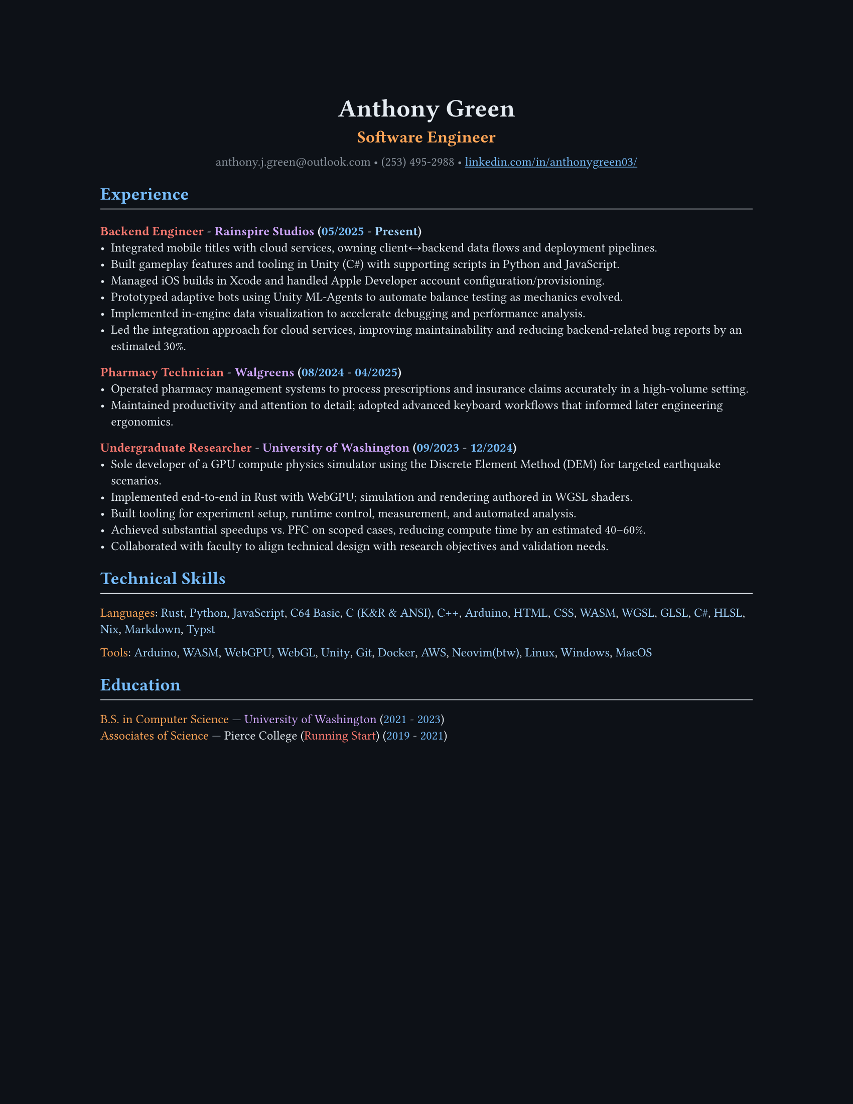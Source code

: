 // VARIABLES

#let professional = false

#let dark = true
#let code_styling = true
#let pixel_font = false

#if professional {
  dark = false
  code_styling = false
  pixel_font = false
}

// STYLING

#let palette = if code_styling {(
  bg: rgb("#0d1117"),
  fg: rgb("#e6edf3"),
  comment: rgb("#8b949e"),
  keyword: rgb("#ff7b72"),
  func: rgb("#d2a8ff"),
  string: rgb("#a5d6ff"),
  number: rgb("#79c0ff"),
  type: rgb("#ffa657"),
  punct: rgb("#e6edf3"),
  link: rgb("#79c0ff"),
  heading: rgb("#ffffff"),
)} else if dark {(
  bg: rgb("#0f1115"),
  fg: rgb("#e6e6e6"),
  muted: rgb("#a3a3a3"),
  accent: rgb("#93c5fd"),
  heading: rgb("#ffffff"),
)} else {(
  bg: white,
  fg: black,
  muted: rgb("#444444"),
  accent: rgb("#2563eb"),
  heading: black,
)}

#set page(width: 8.5in, height: 11in, margin: 1in, fill: palette.bg)

// Shorthand for highlight groups
#let cmt(body) = text(fill: if code_styling { palette.comment } else { palette.fg })[#body]
#let kw(body) = text(fill: if code_styling { palette.keyword } else { palette.fg })[#body]
#let fn(body) = text(fill: if code_styling { palette.func } else { palette.fg })[#body]
#let str(body) = text(fill: if code_styling { palette.string } else { palette.fg })[#body]
#let num(body) = text(fill: if code_styling { palette.number } else { palette.fg })[#body]
#let typ(body) = text(fill: if code_styling { palette.type } else { palette.fg })[#body]
#let punct(body) = text(fill: if code_styling { palette.punct } else { palette.fg })[#body]
#let lnk(body) = text(fill: if code_styling { palette.link } else { palette.fg })[#body]
#let hding(body) = text(fill: if code_styling { palette.heading } else { palette.fg })[#body]

#set text(
  size: 9pt,
  fill: palette.fg,
  font: if pixel_font { "CozetteVector" } else if code_styling { "MesloLGS Nerd Font" } else { "RobotoMono Nerd Font"},
// weight: "bold"
)

#show heading.where(level: 1): set text(fill: if code_styling { palette.link } else { palette.heading })
#show heading.where(level: 2): set text(fill: if code_styling { palette.func } else { palette.heading })
#show heading.where(level: 3): set text(fill: if code_styling { palette.keyword } else { palette.heading })

#show link: set text(fill: if code_styling {palette.link} else {palette.fg})
#show link: underline

#let rule() = line(length: 100%, stroke: (paint: if code_styling {palette.punct} else {palette.fg}, thickness: 0.5pt))

// CONTENT
#align(center)[
  #text(18pt, weight: "bold", fill: if code_styling {palette.punct} else {palette.fg} )[Anthony Green]\

  #text(12pt, weight: "bold", fill: if code_styling {palette.type} else {palette.fg} )[Software Engineer]\
  // #rule()
  
  #text(fill: if code_styling {palette.comment} else {palette.fg} )[
  anthony.j.green\@outlook.com • (253) 495-2988 •
]
  #link("https://www.linkedin.com/in/anthonygreen03/", "linkedin.com/in/anthonygreen03/")
]

= Experience
#rule()
=== Backend Engineer #cmt("-") #fn("Rainspire Studios") #punct("(")#num("05/2025") #cmt("-") #str("Present")#punct(")")
- Integrated mobile titles with cloud services, owning client↔backend data flows and deployment pipelines.
- Built gameplay features and tooling in Unity (C\#) with supporting scripts in Python and JavaScript.
- Managed iOS builds in Xcode and handled Apple Developer account configuration/provisioning.
- Prototyped adaptive bots using Unity ML-Agents to automate balance testing as mechanics evolved.
- Implemented in-engine data visualization to accelerate debugging and performance analysis.
- Led the integration approach for cloud services, improving maintainability and reducing backend-related bug reports by an estimated 30%.

=== Pharmacy Technician #cmt("-") #fn("Walgreens") #punct("(")#num("08/2024") #cmt("-") #num("04/2025")#punct(")")
- Operated pharmacy management systems to process prescriptions and insurance claims accurately in a high-volume setting.
- Maintained productivity and attention to detail; adopted advanced keyboard workflows that informed later engineering ergonomics.

=== Undergraduate Researcher #cmt("-") #fn("University of Washington") #punct("(")#num("09/2023") #cmt("-") #num("12/2024")#punct(")")
- Sole developer of a GPU compute physics simulator using the Discrete Element Method (DEM) for targeted earthquake scenarios.
- Implemented end-to-end in Rust with WebGPU; simulation and rendering authored in WGSL shaders.
- Built tooling for experiment setup, runtime control, measurement, and automated analysis.
- Achieved substantial speedups vs. PFC on scoped cases, reducing compute time by an estimated 40–60%.
- Collaborated with faculty to align technical design with research objectives and validation needs.

= Technical Skills
#rule()
#let languages = ("Rust", "Python", "JavaScript", "C64 Basic", "C (K&R & ANSI)", "C++", "Arduino", "HTML", "CSS", "WASM", "WGSL", "GLSL", "C#", "HLSL", "Nix", "Markdown", "Typst")
#typ("Languages")#punct(":") 
#let i = 0
#for language in languages {
  str(language)
  //Commas
  if i < languages.len()-1 {
    punct(", ")
  }
  i+=1
} 

#let tools = ("Arduino", "WASM", "WebGPU", "WebGL", "Unity", "Git", "Docker", "AWS", if professional {"Neovim"} else { "Neovim(btw)"}, "Linux", "Windows", "MacOS")
#typ("Tools")#punct(":") 
#let i = 0
#for tool in tools {
  str(tool)
  //Commas
  if i < tools.len()-1 {
    punct(", ")
  }
  i+=1
} 

= Education
#rule()
#typ("B.S. in Computer Science") #cmt("—") #fn("University of Washington") (#num("2021") #cmt("-") #num("2023"))\
#typ("Associates of Science") #cmt("—") Pierce College (#kw("Running Start")) (#num("2019") #cmt("-") #num("2021"))
